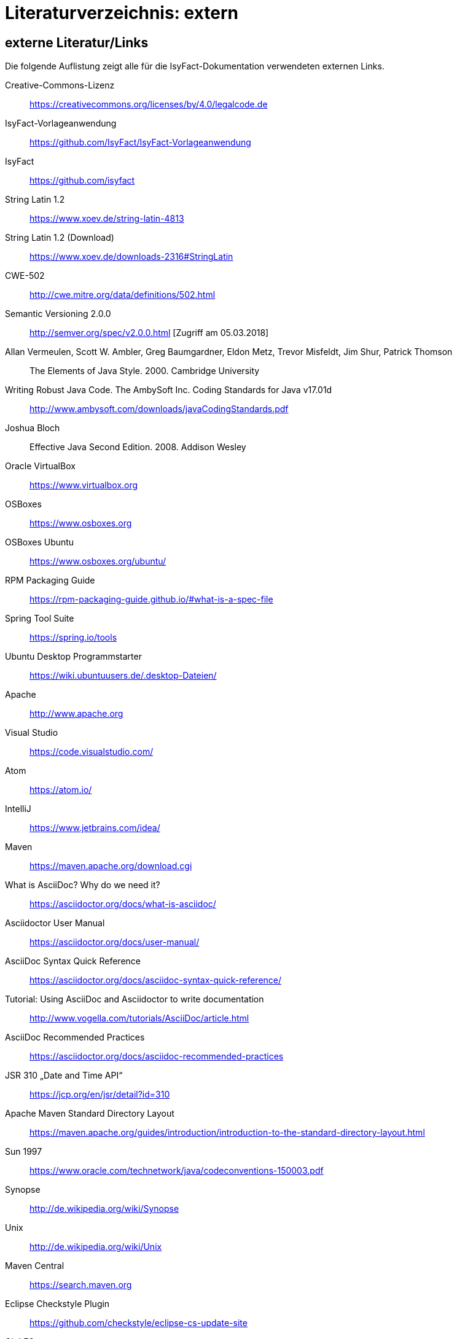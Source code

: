 = Literaturverzeichnis: extern

// tag::inhalt[]
== externe Literatur/Links

Die folgende Auflistung zeigt alle für die IsyFact-Dokumentation verwendeten externen Links.

[id="litextern-cc-licence"]
Creative-Commons-Lizenz::
https://creativecommons.org/licenses/by/4.0/legalcode.de

[id="litextern-vorlageanwendung"]
IsyFact-Vorlageanwendung::
https://github.com/IsyFact/IsyFact-Vorlageanwendung

[id="litextern-url-isyfact"]
IsyFact::
https://github.com/isyfact

[id="litextern-string.latin-1.2"]
String Latin 1.2::
https://www.xoev.de/string-latin-4813

[id="litextern-string.latin-1.2-download"]
String Latin 1.2 (Download)::
https://www.xoev.de/downloads-2316#StringLatin

[id="litextern-CWE-502"]
CWE-502::
http://cwe.mitre.org/data/definitions/502.html

[id="litextern-SemanticVersioning"]
Semantic Versioning 2.0.0::
http://semver.org/spec/v2.0.0.html [Zugriff am 05.03.2018]

[id="litextern-Vermeulen2000"]
Allan Vermeulen, Scott W. Ambler, Greg Baumgardner, Eldon Metz, Trevor Misfeldt, Jim Shur, Patrick Thomson::
The Elements of Java Style. 2000. Cambridge University

[id="litextern-Ambler1999"]
Writing Robust Java Code. The AmbySoft Inc. Coding Standards for Java v17.01d::
http://www.ambysoft.com/downloads/javaCodingStandards.pdf

[id="litextern-Bloch2008"]
Joshua Bloch::
Effective Java Second Edition. 2008. Addison Wesley

[id="litextern-VirtualBox"]
Oracle VirtualBox::
https://www.virtualbox.org

[id="litextern-OSBoxes"]
OSBoxes::
https://www.osboxes.org

[id="litextern-OSBoxes-Ubuntu"]
OSBoxes Ubuntu::
https://www.osboxes.org/ubuntu/

[id="litextern-RPM-Packaging-Guide"]
RPM Packaging Guide::
https://rpm-packaging-guide.github.io/#what-is-a-spec-file

[id="litextern-SpringToolSuite"]
Spring Tool Suite::
https://spring.io/tools

[id="litextern-Ubuntu-Programmstarter"]
Ubuntu Desktop Programmstarter::
https://wiki.ubuntuusers.de/.desktop-Dateien/

[id="litextern-Apache"]
Apache::
http://www.apache.org

[id="litextern-VisualStudio"]
Visual Studio::
https://code.visualstudio.com/

[id="litextern-Atom"]
Atom::
https://atom.io/

[id="litextern-IntelliJ"]
IntelliJ::
https://www.jetbrains.com/idea/

[id="litextern-Maven"]
Maven::
https://maven.apache.org/download.cgi

[id="litextern-AsciiDoc"]
What is AsciiDoc? Why do we need it?::
https://asciidoctor.org/docs/what-is-asciidoc/

[id="litextern-AsciidoctorUserManual"]
Asciidoctor User Manual::
https://asciidoctor.org/docs/user-manual/

[id="litextern-AsciiDocSyntax"]
AsciiDoc Syntax Quick Reference::
https://asciidoctor.org/docs/asciidoc-syntax-quick-reference/

[id="litextern-AsciiDocTutorial"]
Tutorial: Using AsciiDoc and Asciidoctor to write documentation::
http://www.vogella.com/tutorials/AsciiDoc/article.html

[id="litextern-AsciiDocRecommendedPractices"]
AsciiDoc Recommended Practices::
https://asciidoctor.org/docs/asciidoc-recommended-practices

[id="litextern-JSR-310"]
JSR 310 „Date and Time API“::
https://jcp.org/en/jsr/detail?id=310

[id="litextern-Maven-Standard-Directory-Layout"]
Apache Maven Standard Directory Layout::
https://maven.apache.org/guides/introduction/introduction-to-the-standard-directory-layout.html

[id="litextern-Sun1997-Code-Conventions"]
Sun 1997::
https://www.oracle.com/technetwork/java/codeconventions-150003.pdf

[id="litextern-Synopse"]
Synopse::
http://de.wikipedia.org/wiki/Synopse

[id="litextern-Unix"]
Unix::
http://de.wikipedia.org/wiki/Unix

[id="litextern-Maven-Central"]
Maven Central::
https://search.maven.org

[id="litextern-Eclipse-Checkstyle-Plugin"]
Eclipse Checkstyle Plugin::
https://github.com/checkstyle/eclipse-cs-update-site

[id="litextern-Git-LFS"]
Git LFS::
https://docs.github.com/en/repositories/working-with-files/managing-large-files/installing-git-large-file-storage

[id="litextern-Git"]
Git::
http://www.git-scm.com

[id="litextern-JPA-Hibernate"]
Java Persistence with Hibernate::
Christian Bauer, Gavin King
Java Persistence with Hibernate. 2007. Manning Publications

[id="litextern-Spring-Data-JPA"]
Spring Data JPA::
https://docs.spring.io/spring-data/jpa/docs/current/reference/html/#repositories.query-methods.details

[id="litextern-Spring"]
Spring::
http://docs.spring.io/spring-framework/docs/4.2.x/spring-framework-reference/html/


[id="litextern-Spring-Boot-Properties-Conversion"]
Spring Boot Dokumentation zu „Properties Conversion"::
https://docs.spring.io/spring-boot/docs/current/reference/html/features.html#features.external-config.typesafe-configuration-properties.conversion

[id="litextern-Collection-Mapping"]
Hibernate Documentation, Chapter 6. Collection Mapping::
http://www.hibernate.org/hib_docs/v3/reference/en/html/collections.html (Zugriff am 03.02.2022)

[id="litextern-UCP"]
Universal Connection Pool for JDBC Developer’s Guide::
https://docs.oracle.com/cd/E11882_01/java.112/e12265/optimize.htm (Zugriff am 03.02.2022)

[id="litextern-Temporale-Datenhaltung"]
Zeitmaschine – Temporale Datenhaltung::
https://web.archive.org/web/20040929014721/http://www.sigs.de/publications/js/2003/05/demelt_JS_05_03.pdf

[id="litextern-IT-Grundschutz-BSI"]
IT-Grundschutz des BSI::
https://www.bsi.bund.de/DE/Themen/Unternehmen-und-Organisationen/Standards-und-Zertifizierung/IT-Grundschutz/it-grundschutz_node.html

[id="litextern-IT-Grundschutz-M471"]
M 4.71 Restriktive Handhabung von Datenbank-Links::
https://download.gsb.bund.de/BSI/ITGSK/IT-Grundschutz-Kataloge_2016_EL15_DE.pdf Seite 3285 (Zugriff am 03.02.2022)

[id="litextern-Multitable-Bulk-Operations"]
Multitable Bulk Operations::
https://in.relation.to/2005/07/20/multitable-bulk-operations/  (Zugriff am 04.02.2022)

[id="litextern-SAGA_4.0"]
SAGA 4.0::
https://www.cio.bund.de/SharedDocs/Publikationen/DE/Architekturen-und-Standards/SAGA/saga_4_0_download.pdf?__blob=publicationFile

[id="litextern-SAGA_5"]
SAGA 5::
https://www.cio.bund.de/Web/DE/Architekturen-und-Standards/SAGA/SAGA%205-aktuelle%20Version/saga_5_aktuelle_version_node.html

[id="litextern-Semantic-Versioning"]
Semantic Versioning::
https://semver.org

[id="litextern-Webseiten-Register-Factory"]
Webseiten der Register Factory::
https://www.bva.bund.de/DE/Das-BVA/Aufgaben/I/Informationstechnik/RegisterFactory/Produkt/produkt_rf_node.html#doc241990bodyText6

[id="litextern-Register-Factory"]
Register Factory::
http://www.register-factory.de

[id="litextern-OWASP"]
OWASP Top 10 Project::
https://www.owasp.org/index.php/Category:OWASP_Top_Ten_Project

[id="litextern-Hibernate-Toolset-Guide"]
Hibernate Toolset Guide::
http://docs.jboss.org/hibernate/orm/4.3/manual/en-US/html_single/#toolsetguide

[id="litextern-v-modell-xt"]
V-Modell XT::
http://www.cio.bund.de/v-modell-xt

[id="litextern-slf4j-fatal"]
SLF4J FATAL::
http://slf4j.org/faq.html#fatal

[id="litextern-slf4j-bridge-handler"]
SLF4JBridgeHandler::
http://www.slf4j.org/api/org/slf4j/bridge/SLF4JBridgeHandler.html

[id="litextern-Identity_management"]
Identity and Access Management::
https://en.wikipedia.org/wiki/Identity_management

[id="litextern-Architekturrichtlinie"]
Architekturrichtlinie für die IT des Bundes::
https://www.cio.bund.de/Web/DE/Architekturen-und-Standards/Architekturrichtlinie-IT-Bund/architekturrichtlinie_it_bund_node.html

[id="litextern-Oracle-Globalization-Support"]
Oracle, Globalization Support Guide 10g Release 2 (10.2)::
http://download.oracle.com/docs/cd/B19306_01/server.102/b14225.pdf

[id="litextern-Code2000"]
Code2000::
http://www.code2000.net

[id="litextern-Monitoring-Systeme-unterstützt"]
unterstützte Monitoring-Systeme::
http://micrometer.io/docs/concepts#_supported_monitoring_systems

[id="litextern-Monitoring-Systeme"]
Monitoring-Systeme::
http://micrometer.io/docs

[id="litextern-Spring-Boot-Info-Endpoint"]
Dokumentation von Spring Boot zum Info-Endpoint::
https://docs.spring.io/spring-boot/docs/current/reference/html/production-ready-features.html#production-ready-application-info

[id="litextern-diagrams.net"]
diagrams.net::
https://diagrams.net

[id="litextern-diagrams.net-IntelliJ"]
IntelliJ mit diagrams.net::
https://plugins.jetbrains.com/plugin/15635-diagrams-net-integration

[id="litextern-diagrams.net-VS-Code"]
Visualstudio mit diagrams.net::
https://marketplace.visualstudio.com/items?itemName=hediet.vscode-drawio
// end::inhalt[]
